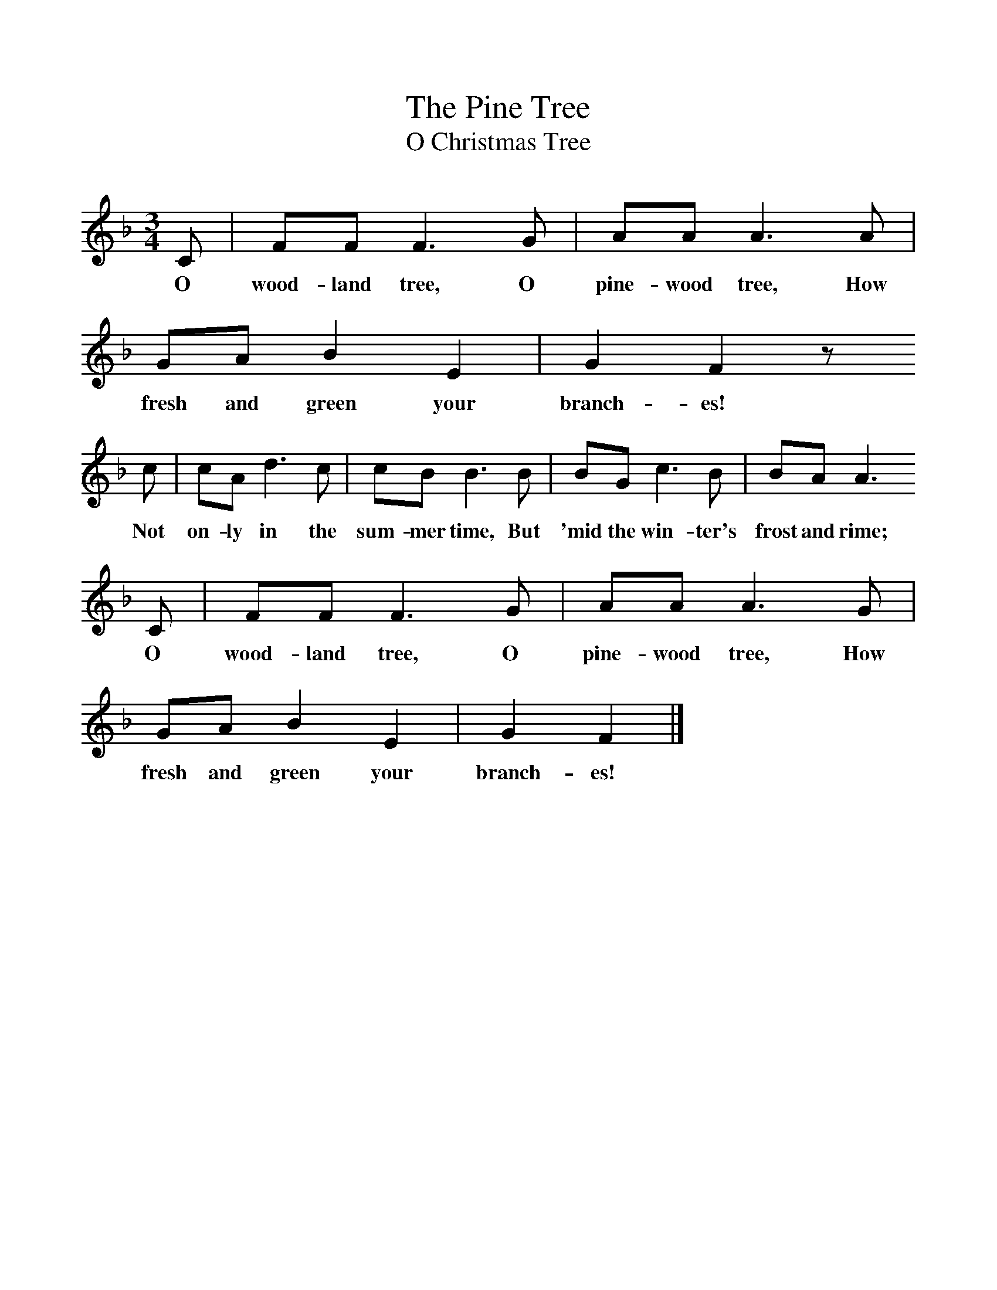 %%scale 1
X:1     %Music
T:The Pine Tree
T:O Christmas Tree
B:Singing Together, Autumn 1960, BBC Publications
F:http://www.folkinfo.org/songs
M:3/4     %Meter
L:1/8     %
K:F
C |FF F3 G |AA A3 A |GA B2 E2 | G2 F2 z
w:O wood-land tree, O pine-wood tree, How fresh and green your branch-es! 
 c |cA d3 c |cB B3 B |BG c3 B | BA A3 
w:Not on-ly in the sum-mer time, But 'mid the win-ter's frost and rime;
C |FF F3 G |AA A3 G |GA B2 E2 | G2 F2 |]
w: O wood-land tree, O pine-wood tree, How fresh and green your branch-es! 
